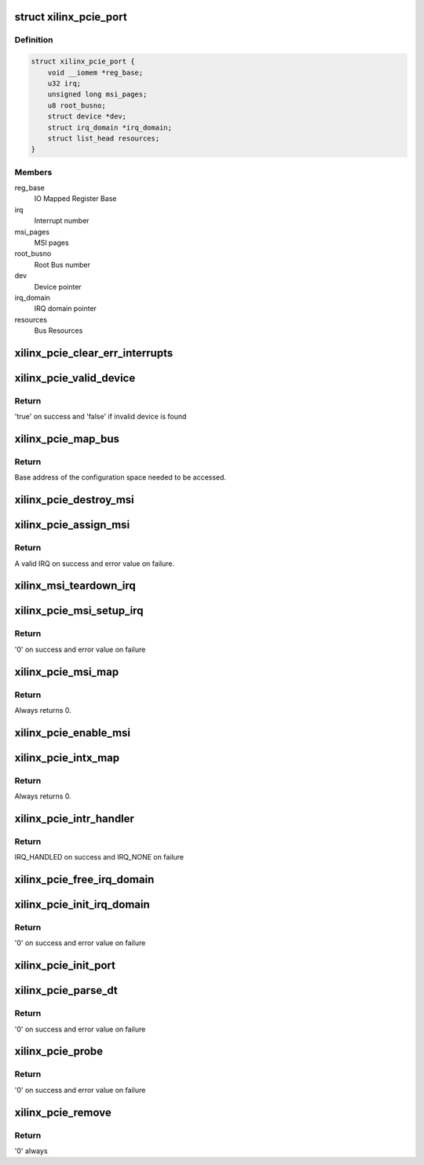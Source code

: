 .. -*- coding: utf-8; mode: rst -*-
.. src-file: drivers/pci/host/pcie-xilinx.c

.. _`xilinx_pcie_port`:

struct xilinx_pcie_port
=======================

.. c:type:: struct xilinx_pcie_port

    PCIe port information

.. _`xilinx_pcie_port.definition`:

Definition
----------

.. code-block:: c

    struct xilinx_pcie_port {
        void __iomem *reg_base;
        u32 irq;
        unsigned long msi_pages;
        u8 root_busno;
        struct device *dev;
        struct irq_domain *irq_domain;
        struct list_head resources;
    }

.. _`xilinx_pcie_port.members`:

Members
-------

reg_base
    IO Mapped Register Base

irq
    Interrupt number

msi_pages
    MSI pages

root_busno
    Root Bus number

dev
    Device pointer

irq_domain
    IRQ domain pointer

resources
    Bus Resources

.. _`xilinx_pcie_clear_err_interrupts`:

xilinx_pcie_clear_err_interrupts
================================

.. c:function:: void xilinx_pcie_clear_err_interrupts(struct xilinx_pcie_port *port)

    Clear Error Interrupts

    :param struct xilinx_pcie_port \*port:
        PCIe port information

.. _`xilinx_pcie_valid_device`:

xilinx_pcie_valid_device
========================

.. c:function:: bool xilinx_pcie_valid_device(struct pci_bus *bus, unsigned int devfn)

    Check if a valid device is present on bus

    :param struct pci_bus \*bus:
        PCI Bus structure

    :param unsigned int devfn:
        device/function

.. _`xilinx_pcie_valid_device.return`:

Return
------

'true' on success and 'false' if invalid device is found

.. _`xilinx_pcie_map_bus`:

xilinx_pcie_map_bus
===================

.. c:function:: void __iomem *xilinx_pcie_map_bus(struct pci_bus *bus, unsigned int devfn, int where)

    Get configuration base

    :param struct pci_bus \*bus:
        PCI Bus structure

    :param unsigned int devfn:
        Device/function

    :param int where:
        Offset from base

.. _`xilinx_pcie_map_bus.return`:

Return
------

Base address of the configuration space needed to be
accessed.

.. _`xilinx_pcie_destroy_msi`:

xilinx_pcie_destroy_msi
=======================

.. c:function:: void xilinx_pcie_destroy_msi(unsigned int irq)

    Free MSI number

    :param unsigned int irq:
        IRQ to be freed

.. _`xilinx_pcie_assign_msi`:

xilinx_pcie_assign_msi
======================

.. c:function:: int xilinx_pcie_assign_msi(struct xilinx_pcie_port *port)

    Allocate MSI number

    :param struct xilinx_pcie_port \*port:
        PCIe port structure

.. _`xilinx_pcie_assign_msi.return`:

Return
------

A valid IRQ on success and error value on failure.

.. _`xilinx_msi_teardown_irq`:

xilinx_msi_teardown_irq
=======================

.. c:function:: void xilinx_msi_teardown_irq(struct msi_controller *chip, unsigned int irq)

    Destroy the MSI

    :param struct msi_controller \*chip:
        MSI Chip descriptor

    :param unsigned int irq:
        MSI IRQ to destroy

.. _`xilinx_pcie_msi_setup_irq`:

xilinx_pcie_msi_setup_irq
=========================

.. c:function:: int xilinx_pcie_msi_setup_irq(struct msi_controller *chip, struct pci_dev *pdev, struct msi_desc *desc)

    Setup MSI request

    :param struct msi_controller \*chip:
        MSI chip pointer

    :param struct pci_dev \*pdev:
        PCIe device pointer

    :param struct msi_desc \*desc:
        MSI descriptor pointer

.. _`xilinx_pcie_msi_setup_irq.return`:

Return
------

'0' on success and error value on failure

.. _`xilinx_pcie_msi_map`:

xilinx_pcie_msi_map
===================

.. c:function:: int xilinx_pcie_msi_map(struct irq_domain *domain, unsigned int irq, irq_hw_number_t hwirq)

    Set the handler for the MSI and mark IRQ as valid

    :param struct irq_domain \*domain:
        IRQ domain

    :param unsigned int irq:
        Virtual IRQ number

    :param irq_hw_number_t hwirq:
        HW interrupt number

.. _`xilinx_pcie_msi_map.return`:

Return
------

Always returns 0.

.. _`xilinx_pcie_enable_msi`:

xilinx_pcie_enable_msi
======================

.. c:function:: void xilinx_pcie_enable_msi(struct xilinx_pcie_port *port)

    Enable MSI support

    :param struct xilinx_pcie_port \*port:
        PCIe port information

.. _`xilinx_pcie_intx_map`:

xilinx_pcie_intx_map
====================

.. c:function:: int xilinx_pcie_intx_map(struct irq_domain *domain, unsigned int irq, irq_hw_number_t hwirq)

    Set the handler for the INTx and mark IRQ as valid

    :param struct irq_domain \*domain:
        IRQ domain

    :param unsigned int irq:
        Virtual IRQ number

    :param irq_hw_number_t hwirq:
        HW interrupt number

.. _`xilinx_pcie_intx_map.return`:

Return
------

Always returns 0.

.. _`xilinx_pcie_intr_handler`:

xilinx_pcie_intr_handler
========================

.. c:function:: irqreturn_t xilinx_pcie_intr_handler(int irq, void *data)

    Interrupt Service Handler

    :param int irq:
        IRQ number

    :param void \*data:
        PCIe port information

.. _`xilinx_pcie_intr_handler.return`:

Return
------

IRQ_HANDLED on success and IRQ_NONE on failure

.. _`xilinx_pcie_free_irq_domain`:

xilinx_pcie_free_irq_domain
===========================

.. c:function:: void xilinx_pcie_free_irq_domain(struct xilinx_pcie_port *port)

    Free IRQ domain

    :param struct xilinx_pcie_port \*port:
        PCIe port information

.. _`xilinx_pcie_init_irq_domain`:

xilinx_pcie_init_irq_domain
===========================

.. c:function:: int xilinx_pcie_init_irq_domain(struct xilinx_pcie_port *port)

    Initialize IRQ domain

    :param struct xilinx_pcie_port \*port:
        PCIe port information

.. _`xilinx_pcie_init_irq_domain.return`:

Return
------

'0' on success and error value on failure

.. _`xilinx_pcie_init_port`:

xilinx_pcie_init_port
=====================

.. c:function:: void xilinx_pcie_init_port(struct xilinx_pcie_port *port)

    Initialize hardware

    :param struct xilinx_pcie_port \*port:
        PCIe port information

.. _`xilinx_pcie_parse_dt`:

xilinx_pcie_parse_dt
====================

.. c:function:: int xilinx_pcie_parse_dt(struct xilinx_pcie_port *port)

    Parse Device tree

    :param struct xilinx_pcie_port \*port:
        PCIe port information

.. _`xilinx_pcie_parse_dt.return`:

Return
------

'0' on success and error value on failure

.. _`xilinx_pcie_probe`:

xilinx_pcie_probe
=================

.. c:function:: int xilinx_pcie_probe(struct platform_device *pdev)

    Probe function

    :param struct platform_device \*pdev:
        Platform device pointer

.. _`xilinx_pcie_probe.return`:

Return
------

'0' on success and error value on failure

.. _`xilinx_pcie_remove`:

xilinx_pcie_remove
==================

.. c:function:: int xilinx_pcie_remove(struct platform_device *pdev)

    Remove function

    :param struct platform_device \*pdev:
        Platform device pointer

.. _`xilinx_pcie_remove.return`:

Return
------

'0' always

.. This file was automatic generated / don't edit.

